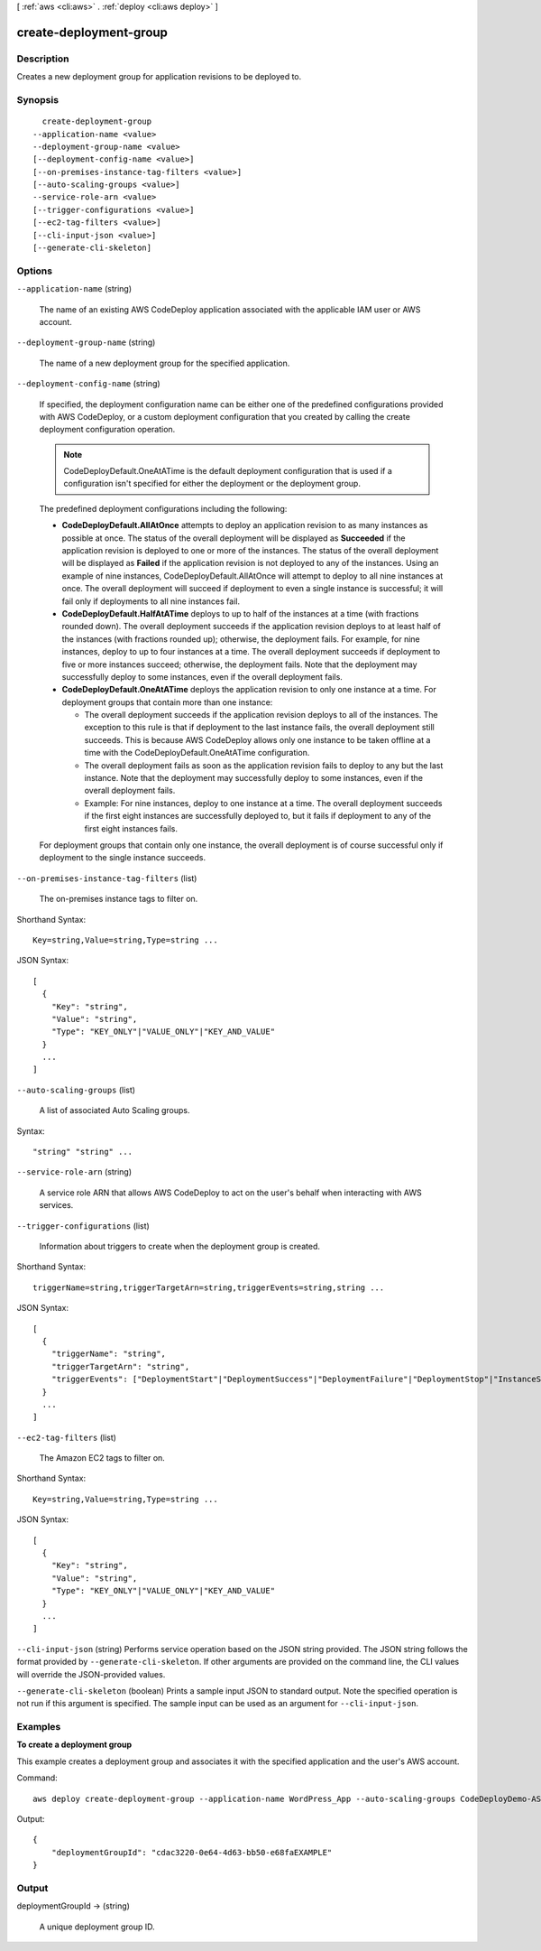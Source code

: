 [ :ref:`aws <cli:aws>` . :ref:`deploy <cli:aws deploy>` ]

.. _cli:aws deploy create-deployment-group:


***********************
create-deployment-group
***********************



===========
Description
===========



Creates a new deployment group for application revisions to be deployed to.



========
Synopsis
========

::

    create-deployment-group
  --application-name <value>
  --deployment-group-name <value>
  [--deployment-config-name <value>]
  [--on-premises-instance-tag-filters <value>]
  [--auto-scaling-groups <value>]
  --service-role-arn <value>
  [--trigger-configurations <value>]
  [--ec2-tag-filters <value>]
  [--cli-input-json <value>]
  [--generate-cli-skeleton]




=======
Options
=======

``--application-name`` (string)


  The name of an existing AWS CodeDeploy application associated with the applicable IAM user or AWS account.

  

``--deployment-group-name`` (string)


  The name of a new deployment group for the specified application.

  

``--deployment-config-name`` (string)


  If specified, the deployment configuration name can be either one of the predefined configurations provided with AWS CodeDeploy, or a custom deployment configuration that you created by calling the create deployment configuration operation.

   

  .. note::

     

    CodeDeployDefault.OneAtATime is the default deployment configuration that is used if a configuration isn't specified for either the deployment or the deployment group.

     

   

  The predefined deployment configurations including the following:

   

   
  * **CodeDeployDefault.AllAtOnce** attempts to deploy an application revision to as many instances as possible at once. The status of the overall deployment will be displayed as **Succeeded** if the application revision is deployed to one or more of the instances. The status of the overall deployment will be displayed as **Failed** if the application revision is not deployed to any of the instances. Using an example of nine instances, CodeDeployDefault.AllAtOnce will attempt to deploy to all nine instances at once. The overall deployment will succeed if deployment to even a single instance is successful; it will fail only if deployments to all nine instances fail.  
   
  * **CodeDeployDefault.HalfAtATime** deploys to up to half of the instances at a time (with fractions rounded down). The overall deployment succeeds if the application revision deploys to at least half of the instances (with fractions rounded up); otherwise, the deployment fails. For example, for nine instances, deploy to up to four instances at a time. The overall deployment succeeds if deployment to five or more instances succeed; otherwise, the deployment fails. Note that the deployment may successfully deploy to some instances, even if the overall deployment fails. 
   
  * **CodeDeployDefault.OneAtATime** deploys the application revision to only one instance at a time. For deployment groups that contain more than one instance: 

     
    * The overall deployment succeeds if the application revision deploys to all of the instances. The exception to this rule is that if deployment to the last instance fails, the overall deployment still succeeds. This is because AWS CodeDeploy allows only one instance to be taken offline at a time with the CodeDeployDefault.OneAtATime configuration. 
     
    * The overall deployment fails as soon as the application revision fails to deploy to any but the last instance. Note that the deployment may successfully deploy to some instances, even if the overall deployment fails. 
     
    * Example: For nine instances, deploy to one instance at a time. The overall deployment succeeds if the first eight instances are successfully deployed to, but it fails if deployment to any of the first eight instances fails. 
     

   

  For deployment groups that contain only one instance, the overall deployment is of course successful only if deployment to the single instance succeeds.

   
   

  

``--on-premises-instance-tag-filters`` (list)


  The on-premises instance tags to filter on.

  



Shorthand Syntax::

    Key=string,Value=string,Type=string ...




JSON Syntax::

  [
    {
      "Key": "string",
      "Value": "string",
      "Type": "KEY_ONLY"|"VALUE_ONLY"|"KEY_AND_VALUE"
    }
    ...
  ]



``--auto-scaling-groups`` (list)


  A list of associated Auto Scaling groups.

  



Syntax::

  "string" "string" ...



``--service-role-arn`` (string)


  A service role ARN that allows AWS CodeDeploy to act on the user's behalf when interacting with AWS services.

  

``--trigger-configurations`` (list)


  Information about triggers to create when the deployment group is created.

  



Shorthand Syntax::

    triggerName=string,triggerTargetArn=string,triggerEvents=string,string ...




JSON Syntax::

  [
    {
      "triggerName": "string",
      "triggerTargetArn": "string",
      "triggerEvents": ["DeploymentStart"|"DeploymentSuccess"|"DeploymentFailure"|"DeploymentStop"|"InstanceStart"|"InstanceSuccess"|"InstanceFailure", ...]
    }
    ...
  ]



``--ec2-tag-filters`` (list)


  The Amazon EC2 tags to filter on.

  



Shorthand Syntax::

    Key=string,Value=string,Type=string ...




JSON Syntax::

  [
    {
      "Key": "string",
      "Value": "string",
      "Type": "KEY_ONLY"|"VALUE_ONLY"|"KEY_AND_VALUE"
    }
    ...
  ]



``--cli-input-json`` (string)
Performs service operation based on the JSON string provided. The JSON string follows the format provided by ``--generate-cli-skeleton``. If other arguments are provided on the command line, the CLI values will override the JSON-provided values.

``--generate-cli-skeleton`` (boolean)
Prints a sample input JSON to standard output. Note the specified operation is not run if this argument is specified. The sample input can be used as an argument for ``--cli-input-json``.



========
Examples
========

**To create a deployment group**

This example creates a deployment group and associates it with the specified application and the user's AWS account.

Command::

  aws deploy create-deployment-group --application-name WordPress_App --auto-scaling-groups CodeDeployDemo-ASG --deployment-config-name CodeDeployDefault.OneAtATime --deployment-group-name WordPress_DG --ec2-tag-filters Key=Name,Value=CodeDeployDemo,Type=KEY_AND_VALUE --service-role-arn arn:aws:iam::80398EXAMPLE:role/CodeDeployDemoRole

Output::

  {
      "deploymentGroupId": "cdac3220-0e64-4d63-bb50-e68faEXAMPLE"
  }

======
Output
======

deploymentGroupId -> (string)

  

  A unique deployment group ID.

  

  

